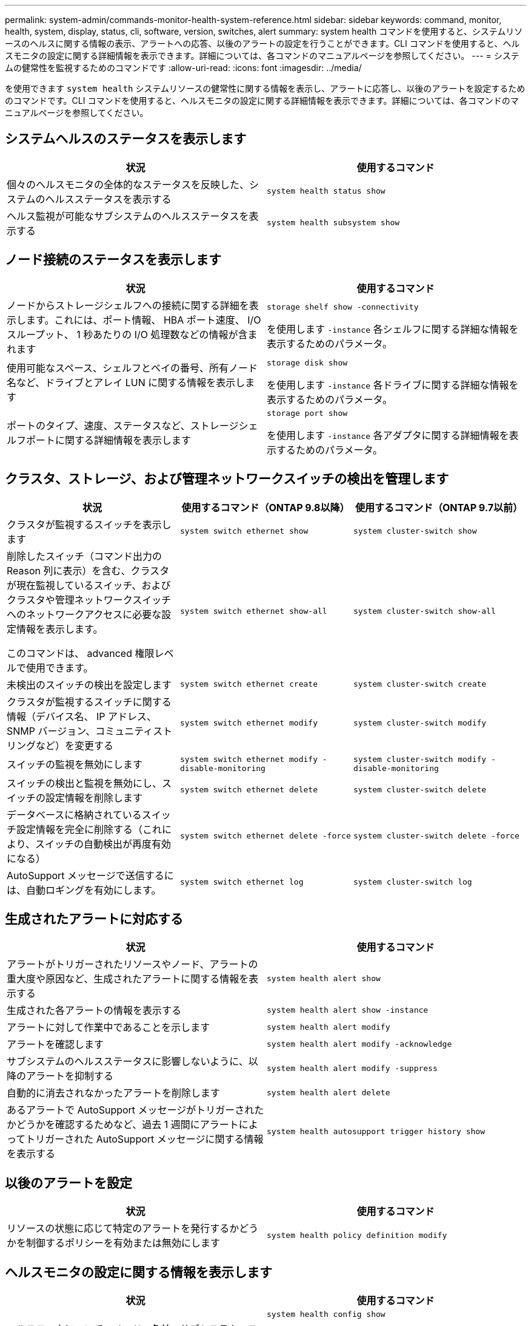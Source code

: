 ---
permalink: system-admin/commands-monitor-health-system-reference.html 
sidebar: sidebar 
keywords: command, monitor, health, system, display, status, cli, software, version, switches, alert 
summary: system health コマンドを使用すると、システムリソースのヘルスに関する情報の表示、アラートへの応答、以後のアラートの設定を行うことができます。CLI コマンドを使用すると、ヘルスモニタの設定に関する詳細情報を表示できます。詳細については、各コマンドのマニュアルページを参照してください。 
---
= システムの健常性を監視するためのコマンドです
:allow-uri-read: 
:icons: font
:imagesdir: ../media/


[role="lead"]
を使用できます `system health` システムリソースの健常性に関する情報を表示し、アラートに応答し、以後のアラートを設定するためのコマンドです。CLI コマンドを使用すると、ヘルスモニタの設定に関する詳細情報を表示できます。詳細については、各コマンドのマニュアルページを参照してください。



== システムヘルスのステータスを表示します

|===
| 状況 | 使用するコマンド 


 a| 
個々のヘルスモニタの全体的なステータスを反映した、システムのヘルスステータスを表示する
 a| 
`system health status show`



 a| 
ヘルス監視が可能なサブシステムのヘルスステータスを表示する
 a| 
`system health subsystem show`

|===


== ノード接続のステータスを表示します

|===
| 状況 | 使用するコマンド 


 a| 
ノードからストレージシェルフへの接続に関する詳細を表示します。これには、ポート情報、 HBA ポート速度、 I/O スループット、 1 秒あたりの I/O 処理数などの情報が含まれます
 a| 
`storage shelf show -connectivity`

を使用します `-instance` 各シェルフに関する詳細な情報を表示するためのパラメータ。



 a| 
使用可能なスペース、シェルフとベイの番号、所有ノード名など、ドライブとアレイ LUN に関する情報を表示します
 a| 
`storage disk show`

を使用します `-instance` 各ドライブに関する詳細な情報を表示するためのパラメータ。



 a| 
ポートのタイプ、速度、ステータスなど、ストレージシェルフポートに関する詳細情報を表示します
 a| 
`storage port show`

を使用します `-instance` 各アダプタに関する詳細情報を表示するためのパラメータ。

|===


== クラスタ、ストレージ、および管理ネットワークスイッチの検出を管理します

[cols="3*"]
|===
| 状況 | 使用するコマンド（ONTAP 9.8以降） | 使用するコマンド（ONTAP 9.7以前） 


 a| 
クラスタが監視するスイッチを表示します
 a| 
`system switch ethernet show`
 a| 
`system cluster-switch show`



 a| 
削除したスイッチ（コマンド出力の Reason 列に表示）を含む、クラスタが現在監視しているスイッチ、およびクラスタや管理ネットワークスイッチへのネットワークアクセスに必要な設定情報を表示します。

このコマンドは、 advanced 権限レベルで使用できます。
 a| 
`system switch ethernet show-all`
 a| 
`system cluster-switch show-all`



 a| 
未検出のスイッチの検出を設定します
 a| 
`system switch ethernet create`
 a| 
`system cluster-switch create`



 a| 
クラスタが監視するスイッチに関する情報（デバイス名、 IP アドレス、 SNMP バージョン、コミュニティストリングなど）を変更する
 a| 
`system switch ethernet modify`
 a| 
`system cluster-switch modify`



 a| 
スイッチの監視を無効にします
 a| 
`system switch ethernet modify -disable-monitoring`
 a| 
`system cluster-switch modify -disable-monitoring`



 a| 
スイッチの検出と監視を無効にし、スイッチの設定情報を削除します
 a| 
`system switch ethernet delete`
 a| 
`system cluster-switch delete`



 a| 
データベースに格納されているスイッチ設定情報を完全に削除する（これにより、スイッチの自動検出が再度有効になる）
 a| 
`system switch ethernet delete -force`
 a| 
`system cluster-switch delete -force`



 a| 
AutoSupport メッセージで送信するには、自動ロギングを有効にします。
 a| 
`system switch ethernet log`
 a| 
`system cluster-switch log`

|===


== 生成されたアラートに対応する

|===
| 状況 | 使用するコマンド 


 a| 
アラートがトリガーされたリソースやノード、アラートの重大度や原因など、生成されたアラートに関する情報を表示する
 a| 
`system health alert show`



 a| 
生成された各アラートの情報を表示する
 a| 
`system health alert show -instance`



 a| 
アラートに対して作業中であることを示します
 a| 
`system health alert modify`



 a| 
アラートを確認します
 a| 
`system health alert modify -acknowledge`



 a| 
サブシステムのヘルスステータスに影響しないように、以降のアラートを抑制する
 a| 
`system health alert modify -suppress`



 a| 
自動的に消去されなかったアラートを削除します
 a| 
`system health alert delete`



 a| 
あるアラートで AutoSupport メッセージがトリガーされたかどうかを確認するためなど、過去 1 週間にアラートによってトリガーされた AutoSupport メッセージに関する情報を表示する
 a| 
`system health autosupport trigger history show`

|===


== 以後のアラートを設定

|===
| 状況 | 使用するコマンド 


 a| 
リソースの状態に応じて特定のアラートを発行するかどうかを制御するポリシーを有効または無効にします
 a| 
`system health policy definition modify`

|===


== ヘルスモニタの設定に関する情報を表示します

|===
| 状況 | 使用するコマンド 


 a| 
ヘルスモニタについて、ノード、名前、サブシステム、ステータスなどの情報を表示する
 a| 
`system health config show`

[NOTE]
====
を使用します `-instance` 各ヘルスモニタに関する詳細情報を表示するためのパラメータ。

====


 a| 
ヘルスモニタで生成される可能性があるアラートの情報を表示する
 a| 
`system health alert definition show`

[NOTE]
====
を使用します `-instance` 各アラート定義に関する詳細情報を表示するためのパラメータ。

====


 a| 
アラートが発行されるタイミングを決定する、ヘルスモニタのポリシーに関する情報を表示する
 a| 
`system health policy definition show`

[NOTE]
====
を使用します `-instance` 各ポリシーに関する詳細情報を表示するためのパラメータ。ポリシーのステータス（有効または無効）、ヘルスモニタ、アラートなどによってアラートのリストをフィルタリングするには、その他のパラメータを使用します。

====
|===